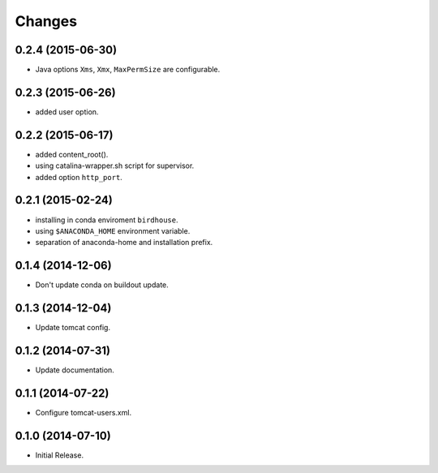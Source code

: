 Changes
*******

0.2.4 (2015-06-30)
==================

* Java options ``Xms``, ``Xmx``, ``MaxPermSize`` are configurable.

0.2.3 (2015-06-26)
==================

* added user option.

0.2.2 (2015-06-17)
==================

* added content_root().
* using catalina-wrapper.sh script for supervisor.
* added option ``http_port``.

0.2.1 (2015-02-24)
==================

* installing in conda enviroment ``birdhouse``.
* using ``$ANACONDA_HOME`` environment variable.
* separation of anaconda-home and installation prefix.

0.1.4 (2014-12-06)
==================

* Don't update conda on buildout update.

0.1.3 (2014-12-04)
==================

* Update tomcat config.

0.1.2 (2014-07-31)
==================

* Update documentation.

0.1.1 (2014-07-22)
==================

* Configure tomcat-users.xml.

0.1.0 (2014-07-10)
==================

* Initial Release.
